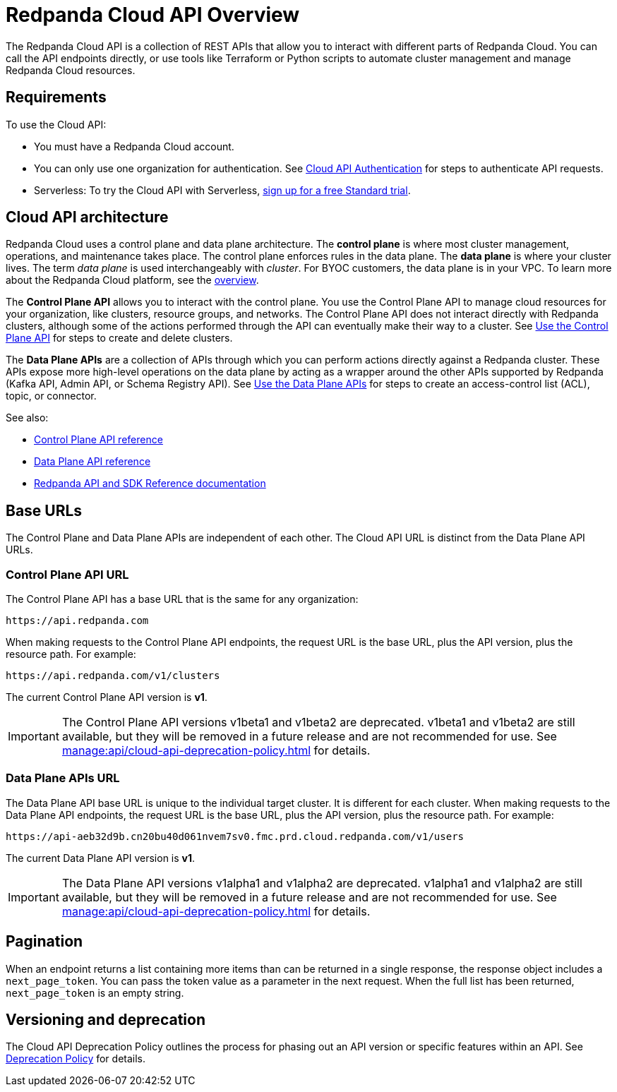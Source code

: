 = Redpanda Cloud API Overview
:description: Learn about using the Cloud API to manage clusters and cloud resources.
:page-aliases: deploy:deployment-option/cloud/api/cloud-api-overview.adoc
:page-api: cloud
:page-api-slot: overview

The Redpanda Cloud API is a collection of REST APIs that allow you to interact with different parts of Redpanda Cloud. You can call the API endpoints directly, or use tools like Terraform or Python scripts to automate cluster management and manage Redpanda Cloud resources.

== Requirements

To use the Cloud API:

* You must have a Redpanda Cloud account.
* You can only use one organization for authentication. See xref:manage:api/cloud-api-authentication.adoc[Cloud API Authentication] for steps to authenticate API requests.
* Serverless: To try the Cloud API with Serverless, xref:get-started:cluster-types/serverless.adoc[sign up for a free Standard trial].

== Cloud API architecture

Redpanda Cloud uses a control plane and data plane architecture. The *control plane* is where most cluster management, operations, and maintenance takes place. The control plane enforces rules in the data plane. The *data plane* is where your cluster lives. The term _data plane_ is used interchangeably with _cluster_. For BYOC customers, the data plane is in your VPC. To learn more about the Redpanda Cloud platform, see the xref:get-started:cloud-overview.adoc[overview].

The *Control Plane API* allows you to interact with the control plane. You use the Control Plane API to manage cloud resources for your organization, like clusters, resource groups, and networks. The Control Plane API does not interact directly with Redpanda clusters, although some of the actions performed through the API can eventually make their way to a cluster. See xref:manage:api/controlplane/index.adoc[Use the Control Plane API] for steps to create and delete clusters. 

The *Data Plane APIs* are a collection of APIs through which you can perform actions directly against a Redpanda cluster. These APIs expose more high-level operations on the data plane by acting as a wrapper around the other APIs supported by Redpanda (Kafka API, Admin API, or Schema Registry API). See xref:manage:api/cloud-dataplane-api.adoc[Use the Data Plane APIs] for steps to create an access-control list (ACL), topic, or connector.

See also:

* xref:api:ROOT:cloud-controlplane-api.adoc[Control Plane API reference]
* xref:api:ROOT:cloud-dataplane-api.adoc[Data Plane API reference]
* xref:reference:api-reference.adoc[Redpanda API and SDK Reference documentation]

== Base URLs

The Control Plane and Data Plane APIs are independent of each other. The Cloud API URL is distinct from the Data Plane API URLs.

=== Control Plane API URL

The Control Plane API has a base URL that is the same for any organization:

----
https://api.redpanda.com
----

When making requests to the Control Plane API endpoints, the request URL is the base URL, plus the API version, plus the resource path. For example:

[,bash]
----
https://api.redpanda.com/v1/clusters
----

The current Control Plane API version is *v1*.

IMPORTANT: The Control Plane API versions v1beta1 and v1beta2 are deprecated. v1beta1 and v1beta2 are still available, but they will be removed in a future release and are not recommended for use. See xref:manage:api/cloud-api-deprecation-policy.adoc[] for details.

=== Data Plane APIs URL

The Data Plane API base URL is unique to the individual target cluster. It is different for each cluster. When making requests to the Data Plane API endpoints, the request URL is the base URL, plus the API version, plus the resource path. For example:

[,bash]
----
https://api-aeb32d9b.cn20bu40d061nvem7sv0.fmc.prd.cloud.redpanda.com/v1/users
----

The current Data Plane API version is *v1*.

IMPORTANT: The Data Plane API versions v1alpha1 and v1alpha2 are deprecated. v1alpha1 and v1alpha2 are still available, but they will be removed in a future release and are not recommended for use. See xref:manage:api/cloud-api-deprecation-policy.adoc[] for details.

== Pagination

When an endpoint returns a list containing more items than can be returned in a single response, the response object includes a `next_page_token`. You can pass the token value as a parameter in the next request. When the full list has been returned, `next_page_token` is an empty string.

== Versioning and deprecation

The Cloud API Deprecation Policy outlines the process for phasing out an API version or specific features within an API. See xref:manage:api/cloud-api-deprecation-policy.adoc[Deprecation Policy] for details.
